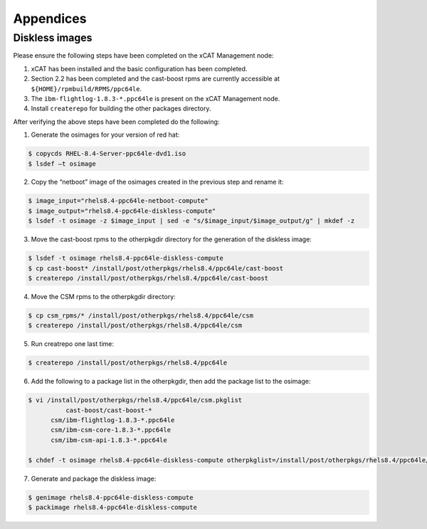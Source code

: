 .. _CSM_INSTALLATION_AND_CONFIGURATION_appendices:

Appendices
==========

Diskless images
---------------

Please ensure the following steps have been completed on the xCAT Management node:

1. xCAT has been installed and the basic configuration has been completed.
2. Section 2.2 has been completed and the cast-boost rpms are currently accessible at ``${HOME}/rpmbuild/RPMS/ppc64le``.
3. The ``ibm-flightlog-1.8.3-*.ppc64le`` is present on the xCAT Management node.
4. Install ``createrepo`` for building the other packages directory.

After verifying the above steps have been completed do the following:

1. Generate the osimages for your version of red hat:

.. code-block:: bash

  $ copycds RHEL-8.4-Server-ppc64le-dvd1.iso
  $ lsdef –t osimage 


2. Copy the “netboot” image of the osimages created in the previous step and rename it:

.. code-block:: bash

  $ image_input="rhels8.4-ppc64le-netboot-compute"
  $ image_output="rhels8.4-ppc64le-diskless-compute"
  $ lsdef -t osimage -z $image_input | sed -e "s/$image_input/$image_output/g" | mkdef -z

3. Move the cast-boost rpms to the otherpkgdir directory for the generation of the diskless image:

.. code-block:: bash

  $ lsdef -t osimage rhels8.4-ppc64le-diskless-compute
  $ cp cast-boost* /install/post/otherpkgs/rhels8.4/ppc64le/cast-boost
  $ createrepo /install/post/otherpkgs/rhels8.4/ppc64le/cast-boost


4. Move the CSM rpms to the otherpkgdir directory:

.. code-block:: bash

  $ cp csm_rpms/* /install/post/otherpkgs/rhels8.4/ppc64le/csm
  $ createrepo /install/post/otherpkgs/rhels8.4/ppc64le/csm

5. Run creatrepo one last time:

.. code-block:: bash

  $ createrepo /install/post/otherpkgs/rhels8.4/ppc64le

6. Add the following to a package list in the otherpkgdir, then add the package list to the osimage:

.. code-block:: bash

  $ vi /install/post/otherpkgs/rhels8.4/ppc64le/csm.pkglist
	    cast-boost/cast-boost-*
        csm/ibm-flightlog-1.8.3-*.ppc64le
        csm/ibm-csm-core-1.8.3-*.ppc64le
        csm/ibm-csm-api-1.8.3-*.ppc64le

  $ chdef -t osimage rhels8.4-ppc64le-diskless-compute otherpkglist=/install/post/otherpkgs/rhels8.4/ppc64le/csm.pkglist


7. Generate and package the diskless image:

.. code-block:: bash

  $ genimage rhels8.4-ppc64le-diskless-compute
  $ packimage rhels8.4-ppc64le-diskless-compute


